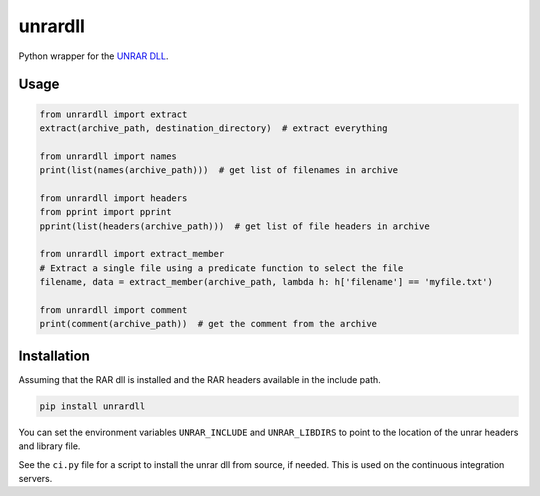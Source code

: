 unrardll
==========

|pypi| |unix_build| |windows_build| 

Python wrapper for the `UNRAR DLL <http://www.rarlab.com/rar_add.htm>`_.

Usage
-------

.. code-block:: python

    from unrardll import extract
    extract(archive_path, destination_directory)  # extract everything

    from unrardll import names
    print(list(names(archive_path)))  # get list of filenames in archive

    from unrardll import headers
    from pprint import pprint
    pprint(list(headers(archive_path)))  # get list of file headers in archive

    from unrardll import extract_member
    # Extract a single file using a predicate function to select the file
    filename, data = extract_member(archive_path, lambda h: h['filename'] == 'myfile.txt')

    from unrardll import comment
    print(comment(archive_path))  # get the comment from the archive


Installation
--------------

Assuming that the RAR dll is installed and the RAR headers available in the
include path.

.. code-block:: bash

    pip install unrardll

You can set the environment variables ``UNRAR_INCLUDE`` and ``UNRAR_LIBDIRS``
to point to the location of the unrar headers and library file.

See the ``ci.py`` file for a script to install the unrar dll from source, if
needed. This is used on the continuous integration servers.


.. |pypi| image:: https://img.shields.io/pypi/v/unrardll.svg?label=version
    :target: https://pypi.python.org/pypi/unrardll
    :alt: Latest version released on PyPi

.. |unix_build| image:: https://api.travis-ci.org/kovidgoyal/unrardll.svg
    :target: http://travis-ci.org/kovidgoyal/unrardll
    :alt: Build status of the master branch on Unix

.. |windows_build|  image:: https://ci.appveyor.com/api/projects/status/github/kovidgoyal/unrardll?svg=true
    :target: https://ci.appveyor.com/project/kovidgoyal/unrardll
    :alt: Build status of the master branch on Windows


